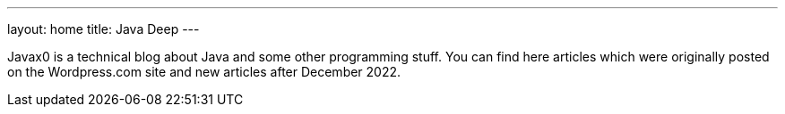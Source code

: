 ---
layout: home
title: Java Deep
---


Javax0 is a technical blog about Java and some other programming stuff.
You can find here articles which were originally posted on the Wordpress.com site and new articles after December 2022.
